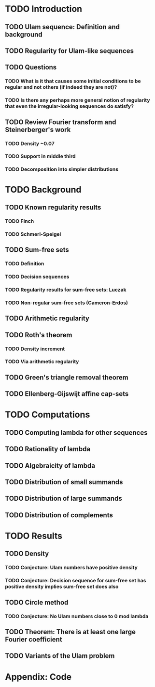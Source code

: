 * TODO Introduction
** TODO Ulam sequence: Definition and background
** TODO Regularity for Ulam-like sequences
** TODO Questions
*** TODO What is it that causes some initial conditions to be regular and not others (if indeed they are not)?
*** TODO Is there any perhaps more general notion of regularity that even the irregular-looking sequences do satisfy?
** TODO Review Fourier transform and Steinerberger's work
*** TODO Density ~0.07
*** TODO Support in middle third
*** TODO Decomposition into simpler distributions
* TODO Background
** TODO Known regularity results
*** TODO Finch
*** TODO Schmerl-Speigel
** TODO Sum-free sets
*** TODO Definition
*** TODO Decision sequences
*** TODO Regularity results for sum-free sets: Luczak
*** TODO Non-regular sum-free sets (Cameron-Erdos)
** TODO Arithmetic regularity
** TODO Roth's theorem
*** TODO Density increment
*** TODO Via arithmetic regularity
** TODO Green's triangle removal theorem
** TODO Ellenberg-Gijswijt affine cap-sets
* TODO Computations
** TODO Computing lambda for other sequences
** TODO Rationality of lambda
** TODO Algebraicity of lambda
** TODO Distribution of small summands
** TODO Distribution of large summands
** TODO Distribution of complements
* TODO Results
** TODO Density
*** TODO Conjecture: Ulam numbers have positive density
*** TODO Conjecture: Decision sequence for sum-free set has positive density implies sum-free set does also
** TODO Circle method
*** TODO Conjecture: No Ulam numbers close to 0 mod lambda
** TODO Theorem: There is at least one large Fourier coefficient
** TODO Variants of the Ulam problem
* Appendix: Code
